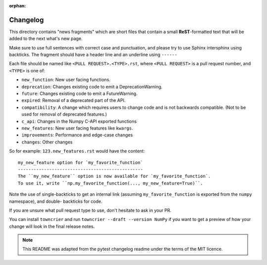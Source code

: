 :orphan:

Changelog
=========

This directory contains "news fragments" which are short files that contain a
small **ReST**-formatted text that will be added to the next what's new page.

Make sure to use full sentences with correct case and punctuation, and please
try to use Sphinx intersphinx using backticks. The fragment should have a
header line and an underline using ``------``

Each file should be named like ``<PULL REQUEST>.<TYPE>.rst``, where
``<PULL REQUEST>`` is a pull request number, and ``<TYPE>`` is one of:

* ``new_function``: New user facing functions.
* ``deprecation``: Changes existing code to emit a DeprecationWarning.
* ``future``: Changes existing code to emit a FutureWarning.
* ``expired``: Removal of a deprecated part of the API.
* ``compatibility``: A change which requires users to change code and is not
  backwards compatible. (Not to be used for removal of deprecated features.)
* ``c_api``: Changes in the Numpy C-API exported functions
* ``new_features``: New user facing features like ``kwargs``.
* ``improvements``: Performance and edge-case changes
* ``changes``: Other changes

So for example: ``123.new_features.rst`` would have the content::

    my_new_feature option for `my_favorite_function`
    ------------------------------------------------
    The ``my_new_feature`` option is now available for `my_favorite_function`.
    To use it, write ``np.my_favorite_function(..., my_new_feature=True)``.


Note the use of single-backticks to get an internal link (assuming
``my_favorite_function`` is exported from the ``numpy`` namespace), and double-
backticks for code.

If you are unsure what pull request type to use, don't hesitate to ask in your
PR.

You can install ``towncrier`` and run ``towncrier --draft --version NumPy``
if you want to get a preview of how your change will look in the final release
notes.

.. note::

    This README was adapted from the pytest changelog readme under the terms of
    the MIT licence.

